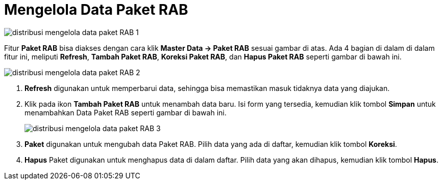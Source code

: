 = Mengelola Data Paket RAB

image::../images-distribusi/distribusi-mengelola-data-paket-RAB-1.png[align="center"]

Fitur *Paket RAB* bisa diakses dengan cara klik *Master Data → Paket RAB* sesuai gambar di atas. Ada 4 bagian di dalam di dalam fitur ini, meliputi  *Refresh*, *Tambah Paket RAB*, *Koreksi Paket RAB*, dan *Hapus Paket RAB* seperti gambar di bawah ini.

image::../images-distribusi/distribusi-mengelola-data-paket-RAB-2.png[align="center"]

1. *Refresh* digunakan untuk memperbarui data, sehingga bisa memastikan masuk tidaknya data yang diajukan.
2. Klik pada ikon *Tambah Paket RAB* untuk menambah data baru. Isi form yang tersedia, kemudian klik tombol *Simpan* untuk menambahkan Data Paket RAB seperti gambar di bawah ini.
+
image::../images-distribusi/distribusi-mengelola-data-paket-RAB-3.png[align="center"]

3. *Paket* digunakan untuk mengubah data Paket RAB. Pilih data yang ada di daftar, kemudian klik tombol *Koreksi*.
4. *Hapus* Paket digunakan untuk menghapus data di dalam daftar. Pilih data yang akan dihapus, kemudian klik tombol *Hapus*.
